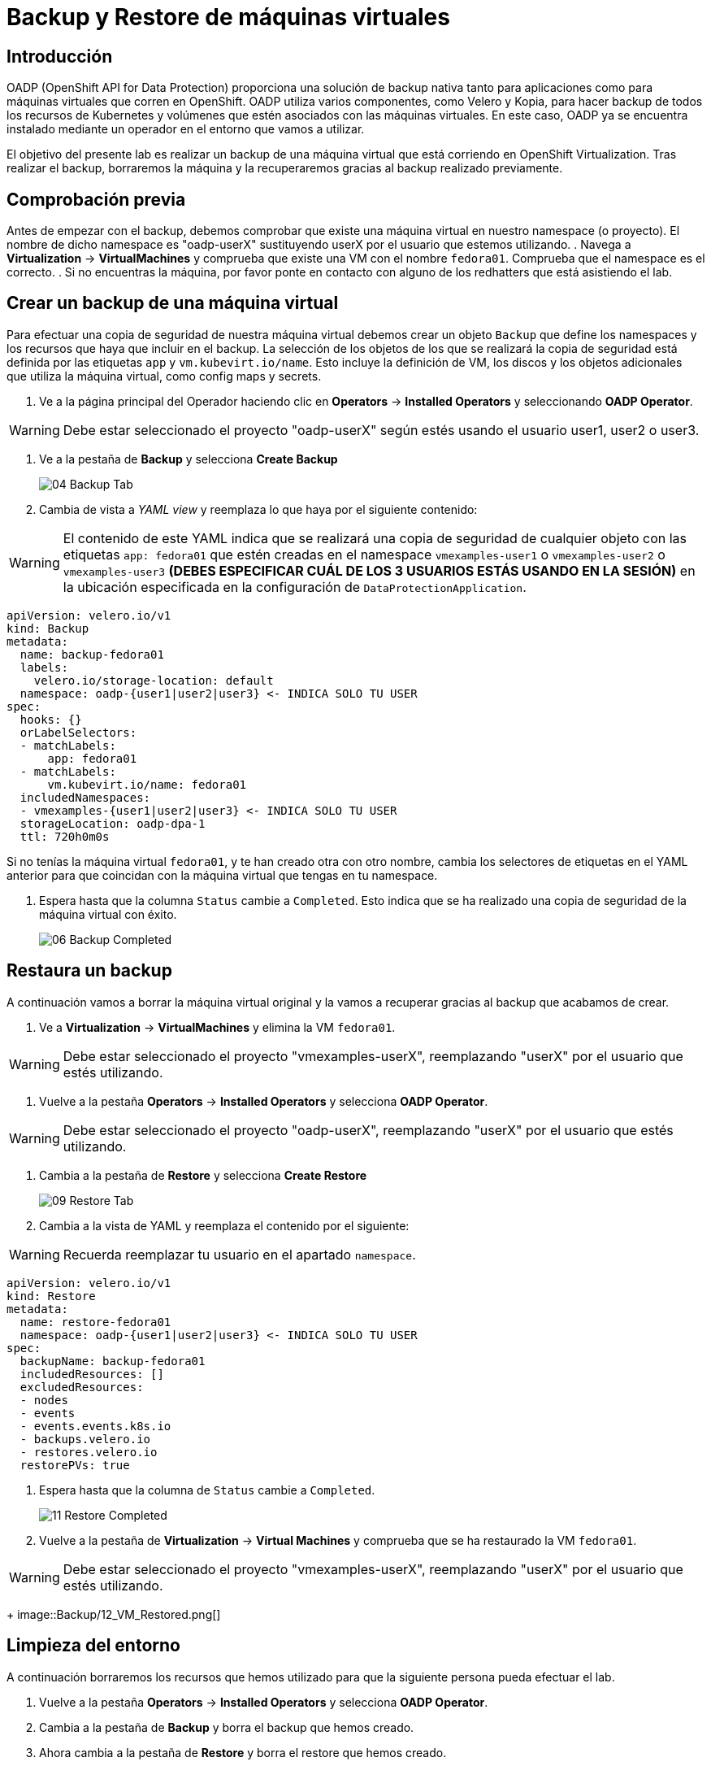 = Backup y Restore de máquinas virtuales
:page-layout: home
:!sectids:

[#intro]
== Introducción

OADP (OpenShift API for Data Protection) proporciona una solución de backup nativa tanto para aplicaciones como para máquinas virtuales que corren en OpenShift.
OADP utiliza varios componentes, como Velero y Kopia, para hacer backup de todos los recursos de Kubernetes y volúmenes que estén asociados con las máquinas virtuales.
En este caso, OADP ya se encuentra instalado mediante un operador en el entorno que vamos a utilizar.

El objetivo del presente lab es realizar un backup de una máquina virtual que está corriendo en OpenShift Virtualization.
Tras realizar el backup, borraremos la máquina y la recuperaremos gracias al backup realizado previamente.      


[#vmcheck]
== Comprobación previa

Antes de empezar con el backup, debemos comprobar que existe una máquina virtual en nuestro namespace (o proyecto). El nombre de dicho namespace es "oadp-userX" sustituyendo userX por el usuario que estemos utilizando.
. Navega a *Virtualization* -> *VirtualMachines* y comprueba que existe una VM con el nombre `fedora01`. Comprueba que el namespace es el correcto.
. Si no encuentras la máquina, por favor ponte en contacto con alguno de los redhatters que está asistiendo el lab.


[#backup]
== Crear un backup de una máquina virtual

Para efectuar una copia de seguridad de nuestra máquina virtual debemos crear un objeto `Backup` que define los namespaces y los recursos que haya que incluir en el backup.
La selección de los objetos de los que se realizará la copia de seguridad está definida por las etiquetas `app` y `vm.kubevirt.io/name`. Esto incluye la definición de VM, los discos y los objetos adicionales que utiliza la máquina virtual, como config maps y secrets.

. Ve a la página principal del Operador haciendo clic en *Operators* -> *Installed Operators* y seleccionando *OADP Operator*.

WARNING: Debe estar seleccionado el proyecto "oadp-userX" según estés usando el usuario user1, user2 o user3.

. Ve a la pestaña de *Backup* y selecciona *Create Backup*
+
image::Backup/04_Backup_Tab.png[]

. Cambia de vista a _YAML view_ y reemplaza lo que haya por el siguiente contenido:

WARNING: El contenido de este YAML indica que se realizará una copia de seguridad de cualquier objeto con las etiquetas `app: fedora01` que estén creadas en el namespace `vmexamples-user1` o `vmexamples-user2` o `vmexamples-user3` *(DEBES ESPECIFICAR CUÁL DE LOS 3 USUARIOS ESTÁS USANDO EN LA SESIÓN)* en la ubicación especificada en la configuración de `DataProtectionApplication`.


[source,yaml]
----
apiVersion: velero.io/v1
kind: Backup
metadata:
  name: backup-fedora01
  labels:
    velero.io/storage-location: default
  namespace: oadp-{user1|user2|user3} <- INDICA SOLO TU USER
spec:
  hooks: {}
  orLabelSelectors:
  - matchLabels:
      app: fedora01
  - matchLabels:
      vm.kubevirt.io/name: fedora01
  includedNamespaces:
  - vmexamples-{user1|user2|user3} <- INDICA SOLO TU USER
  storageLocation: oadp-dpa-1
  ttl: 720h0m0s
----

[IMPORTANTE]
Si no tenías la máquina virtual `fedora01`, y te han creado otra con otro nombre, cambia los selectores de etiquetas en el YAML anterior para que coincidan con la máquina virtual que tengas en tu namespace.


. Espera hasta que la columna `Status` cambie a `Completed`. Esto indica que se ha realizado una copia de seguridad de la máquina virtual con éxito.

+
image::Backup/06_Backup_Completed.png[]

[#restore]
== Restaura un backup

A continuación vamos a borrar la máquina virtual original y la vamos a recuperar gracias al backup que acabamos de crear.

. Ve a *Virtualization* -> *VirtualMachines* y elimina la VM `fedora01`.

WARNING: Debe estar seleccionado el proyecto "vmexamples-userX", reemplazando "userX" por el usuario que estés utilizando.

. Vuelve a la pestaña *Operators* -> *Installed Operators* y selecciona *OADP Operator*. 

WARNING: Debe estar seleccionado el proyecto "oadp-userX", reemplazando "userX" por el usuario que estés utilizando.

. Cambia a la pestaña de *Restore* y selecciona *Create Restore*
+
image::Backup/09_Restore_Tab.png[]

. Cambia a la vista de YAML y reemplaza el contenido por el siguiente:    

WARNING: Recuerda reemplazar tu usuario en el apartado `namespace`.

[source,yaml]
----
apiVersion: velero.io/v1
kind: Restore
metadata:
  name: restore-fedora01
  namespace: oadp-{user1|user2|user3} <- INDICA SOLO TU USER
spec:
  backupName: backup-fedora01
  includedResources: [] 
  excludedResources:
  - nodes
  - events
  - events.events.k8s.io
  - backups.velero.io
  - restores.velero.io
  restorePVs: true
----

. Espera hasta que la columna de `Status` cambie a `Completed`.
+
image::Backup/11_Restore_Completed.png[]

. Vuelve a la pestaña de *Virtualization* -> *Virtual Machines* y comprueba que se ha restaurado la VM `fedora01`.

WARNING: Debe estar seleccionado el proyecto "vmexamples-userX", reemplazando "userX" por el usuario que estés utilizando.
+
image::Backup/12_VM_Restored.png[]



[#cleanup]
== Limpieza del entorno

A continuación borraremos los recursos que hemos utilizado para que la siguiente persona pueda efectuar el lab.

. Vuelve a la pestaña *Operators* -> *Installed Operators* y selecciona *OADP Operator*. 
. Cambia a la pestaña de *Backup* y borra el backup que hemos creado.
. Ahora cambia a la pestaña de *Restore* y borra el restore que hemos creado.


[#summary]
== Conclusiones 

La protección de las máquinas virtuales es un aspecto crítico de una plataforma de virtualización. OpenShift Virtualization proporciona múltiples métodos que permiten la protección nativa, por ejemplo, utilizando OADP o permitiendo la integración con otras soluciones de terceros. Si tienes cualquier duda acerca de cómo proteger las máquinas virtuales, no dudes en consultar a cualquiera de los redhatters en el área de conversación.
¡Muchas gracias por tu interés en OpenShift Virtualization!